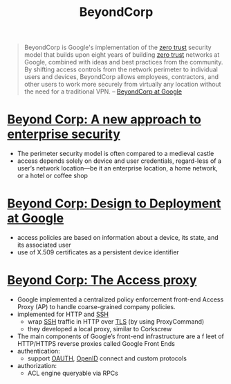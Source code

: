 :PROPERTIES:
:ID:       cee85162-b104-4d82-89b3-66c4276190c3
:END:
#+title: BeyondCorp

#+begin_quote
BeyondCorp is Google's implementation of the [[id:41423943-a291-4118-84e2-c18141afce41][zero trust]] security model that
builds upon eight years of building [[id:41423943-a291-4118-84e2-c18141afce41][zero trust]] networks at Google, combined with
ideas and best practices from the community. By shifting access controls from
the network perimeter to individual users and devices, BeyondCorp allows
employees, contractors, and other users to work more securely from virtually any
location without the need for a traditional VPN. -- [[https://cloud.google.com/beyondcorp][BeyondCorp at Google]]
#+end_quote

* [[https://research.google/pubs/pub43231/][Beyond Corp: A new approach to enterprise security]]
- The perimeter security model is often compared to a medieval castle
- access depends solely on device and user credentials, regard-less of a user’s network location—be it an enterprise location, a home network, or a hotel or coffee shop
* [[https://research.google/pubs/pub44860/][Beyond Corp: Design to Deployment at Google]]
- access policies are based on information about a device, its state, and its associated user
- use of X.509 certificates as a persistent device identifier
* [[https://research.google/pubs/pub45728/][Beyond Corp: The Access proxy]]
- Google implemented a centralized policy enforcement front-end Access Proxy (AP) to handle coarse-grained company policies.
- implemented for HTTP and [[id:2ed249d7-cb50-423a-be6e-cde00f156138][SSH]]
  - wrap [[id:2ed249d7-cb50-423a-be6e-cde00f156138][SSH]] traffic in HTTP over [[id:4a08aa51-44d3-46e1-a2c3-14f51a97220b][TLS]] (by using ProxyCommand)
  - they developed a local proxy, similar to Corkscrew
- The main components of Google’s front-end infrastructure are a f leet of HTTP/HTTPS reverse proxies called Google Front Ends
- authentication:
  - support [[id:092b8fa4-0199-438f-9f4a-56bde0302ff1][OAUTH]], [[id:a22ff8d7-3a64-4725-afce-597573aa98d3][OpenID]] connect and custom protocols
- authorization:
  - ACL engine queryable via RPCs
